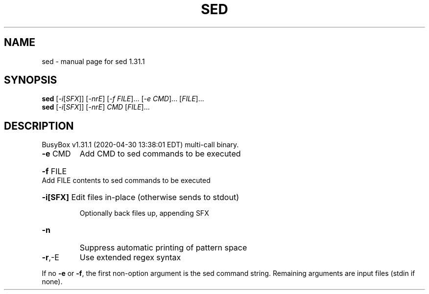 .\" DO NOT MODIFY THIS FILE!  It was generated by help2man 1.47.8.
.TH SED "1" "April 2020" "Fidelix 1.0" "User Commands"
.SH NAME
sed \- manual page for sed 1.31.1
.SH SYNOPSIS
.B sed
[\fI\,-i\/\fR[\fI\,SFX\/\fR]] [\fI\,-nrE\/\fR] [\fI\,-f FILE\/\fR]... [\fI\,-e CMD\/\fR]... [\fI\,FILE\/\fR]...
.br
.B sed
[\fI\,-i\/\fR[\fI\,SFX\/\fR]] [\fI\,-nrE\/\fR] \fI\,CMD \/\fR[\fI\,FILE\/\fR]...
.SH DESCRIPTION
BusyBox v1.31.1 (2020\-04\-30 13:38:01 EDT) multi\-call binary.
.TP
\fB\-e\fR CMD
Add CMD to sed commands to be executed
.HP
\fB\-f\fR FILE Add FILE contents to sed commands to be executed
.HP
\fB\-i[SFX]\fR Edit files in\-place (otherwise sends to stdout)
.IP
Optionally back files up, appending SFX
.TP
\fB\-n\fR
Suppress automatic printing of pattern space
.TP
\fB\-r\fR,\-E
Use extended regex syntax
.PP
If no \fB\-e\fR or \fB\-f\fR, the first non\-option argument is the sed command string.
Remaining arguments are input files (stdin if none).
